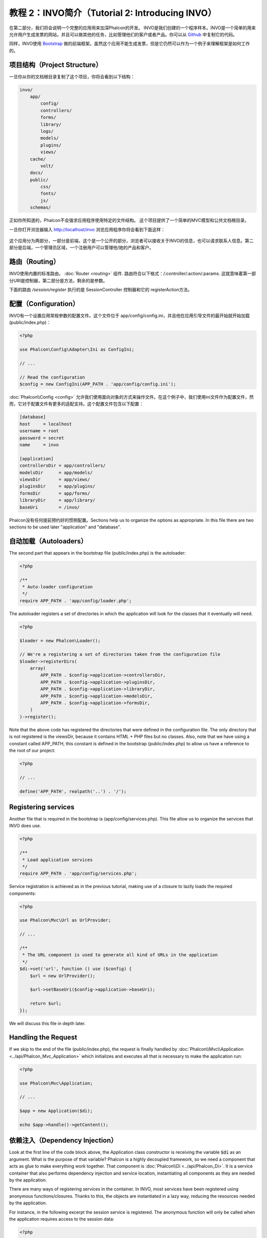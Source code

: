 教程 2：INVO简介（Tutorial 2: Introducing INVO）
========================================================

在第二部分，我们将会说明一个完整的应用用来加深Phalcon的开发。
INVO是我们创建的一个程序样本。INVO是一个简单的用来允许用户生成发票的网站，并且可以做其他的任务，比如管理他们的客户或者产品。你可以从 Github_ 中复制它的代码。

同样，INVO使用 `Bootstrap`_ 做的前端框架。虽然这个应用不能生成发票，但是它仍然可以作为一个例子来理解框架是如何工作的。

项目结构（Project Structure）
-----------------------------
一旦你从你的文档根目录复制了这个项目，你将会看到以下结构：

.. code-block:: bash

    invo/
        app/
            config/
            controllers/
            forms/
            library/
            logs/
            models/
            plugins/
            views/
        cache/
            volt/
        docs/
        public/
            css/
            fonts/
            js/
        schemas/

正如你所知道的，Phalcon不会强求应用程序使用特定的文件结构。 这个项目提供了一个简单的MVC模型和公共文档根目录。

一旦你打开浏览器输入 http://localhost/invo 浏览应用程序你将会看到下面这样：

.. figure:: ../_static/img/invo-1.png
   :align: center

这个应用分为两部分，一部分是前端，这个是一个公开的部分，浏览者可以接收关于INVO的信息，也可以请求联系人信息。第二部分是后端，一个管理员区域，一个注册用户可以管理他/她的产品和客户。

路由（Routing）
---------------
INVO使用内置的标准路由。  :doc:`Router <routing>` 组件. 路由符合以下格式：/:controller/:action/:params. 这就意味着第一部分URI是控制器，第二部分是方法，剩余的是参数。

下面的路由 `/session/register` 执行的是 SessionController 控制器和它的 registerAction方法。

配置（Configuration）
---------------------
INVO有一个设置应用常规参数的配置文件。这个文件位于 app/config/config.ini，并且他在应用引导文件的最开始就开始加载 (public/index.php)：

.. code-block:: php

    <?php

    use Phalcon\Config\Adapter\Ini as ConfigIni;

    // ...

    // Read the configuration
    $config = new ConfigIni(APP_PATH . 'app/config/config.ini');

:doc:`Phalcon\\Config <config>` 允许我们使用面向对象的方式来操作文件。在这个例子中，我们使用ini文件作为配置文件，然而，它对于配置文件有更多的适配支持。这个配置文件包含以下配置：

.. code-block:: ini

    [database]
    host     = localhost
    username = root
    password = secret
    name     = invo

    [application]
    controllersDir = app/controllers/
    modelsDir      = app/models/
    viewsDir       = app/views/
    pluginsDir     = app/plugins/
    formsDir       = app/forms/
    libraryDir     = app/library/
    baseUri        = /invo/

Phalcon没有任何提前预约好的惯例配置。Sections help us to organize the options as appropriate.
In this file there are two sections to be used later "application" and "database".

自动加载（Autoloaders）
-----------------------
The second part that appears in the bootstrap file (public/index.php) is the autoloader:

.. code-block:: php

    <?php

    /**
     * Auto-loader configuration
     */
    require APP_PATH . 'app/config/loader.php';

The autoloader registers a set of directories in which the application will look for
the classes that it eventually will need.

.. code-block:: php

    <?php

    $loader = new Phalcon\Loader();

    // We're a registering a set of directories taken from the configuration file
    $loader->registerDirs(
        array(
            APP_PATH . $config->application->controllersDir,
            APP_PATH . $config->application->pluginsDir,
            APP_PATH . $config->application->libraryDir,
            APP_PATH . $config->application->modelsDir,
            APP_PATH . $config->application->formsDir,
        )
    )->register();

Note that the above code has registered the directories that were defined in the configuration file. The only
directory that is not registered is the viewsDir, because it contains HTML + PHP files but no classes.
Also, note that we have using a constant called APP_PATH, this constant is defined in the bootstrap
(public/index.php) to allow us have a reference to the root of our project:

.. code-block:: php

    <?php

    // ...

    define('APP_PATH', realpath('..') . '/');

Registering services
--------------------
Another file that is required in the bootstrap is (app/config/services.php). This file allow
us to organize the services that INVO does use.

.. code-block:: php

    <?php

    /**
     * Load application services
     */
    require APP_PATH . 'app/config/services.php';

Service registration is achieved as in the previous tutorial, making use of a closure to lazily loads
the required components:

.. code-block:: php

    <?php

    use Phalcon\Mvc\Url as UrlProvider;

    // ...

    /**
     * The URL component is used to generate all kind of URLs in the application
     */
    $di->set('url', function () use ($config) {
        $url = new UrlProvider();

        $url->setBaseUri($config->application->baseUri);

        return $url;
    });

We will discuss this file in depth later.

Handling the Request
--------------------
If we skip to the end of the file (public/index.php), the request is finally handled by :doc:`Phalcon\\Mvc\\Application <../api/Phalcon_Mvc_Application>`
which initializes and executes all that is necessary to make the application run:

.. code-block:: php

    <?php

    use Phalcon\Mvc\Application;

    // ...

    $app = new Application($di);

    echo $app->handle()->getContent();

依赖注入（Dependency Injection）
--------------------------------
Look at the first line of the code block above, the Application class constructor is receiving the variable
:code:`$di` as an argument. What is the purpose of that variable? Phalcon is a highly decoupled framework,
so we need a component that acts as glue to make everything work together. That component is :doc:`Phalcon\\Di <../api/Phalcon_Di>`.
It is a service container that also performs dependency injection and service location,
instantiating all components as they are needed by the application.

There are many ways of registering services in the container. In INVO, most services have been registered using
anonymous functions/closures. Thanks to this, the objects are instantiated in a lazy way, reducing the resources needed
by the application.

For instance, in the following excerpt the session service is registered. The anonymous function will only be
called when the application requires access to the session data:

.. code-block:: php

    <?php

    use Phalcon\Session\Adapter\Files as Session;

    // ...

    // Start the session the first time a component requests the session service
    $di->set('session', function () {
        $session = new Session();

        $session->start();

        return $session;
    });

Here, we have the freedom to change the adapter, perform additional initialization and much more. Note that the service
was registered using the name "session". This is a convention that will allow the framework to identify the active
service in the services container.

A request can use many services and registering each service individually can be a cumbersome task. For that reason,
the framework provides a variant of :doc:`Phalcon\\Di <../api/Phalcon_Di>` called :doc:`Phalcon\\Di\\FactoryDefault <../api/Phalcon_Di_FactoryDefault>` whose task is to register
all services providing a full-stack framework.

.. code-block:: php

    <?php

    use Phalcon\Di\FactoryDefault;

    // ...

    // The FactoryDefault Dependency Injector automatically registers the
    // right services providing a full-stack framework
    $di = new FactoryDefault();

It registers the majority of services with components provided by the framework as standard. If we need to override
the definition of some service we could just set it again as we did above with "session" or "url".
This is the reason for the existence of the variable :code:`$di`.

In next chapter, we will see how to authentication and authorization is implemented in INVO.

.. _Github: https://github.com/phalcon/invo
.. _Bootstrap: http://getbootstrap.com/
